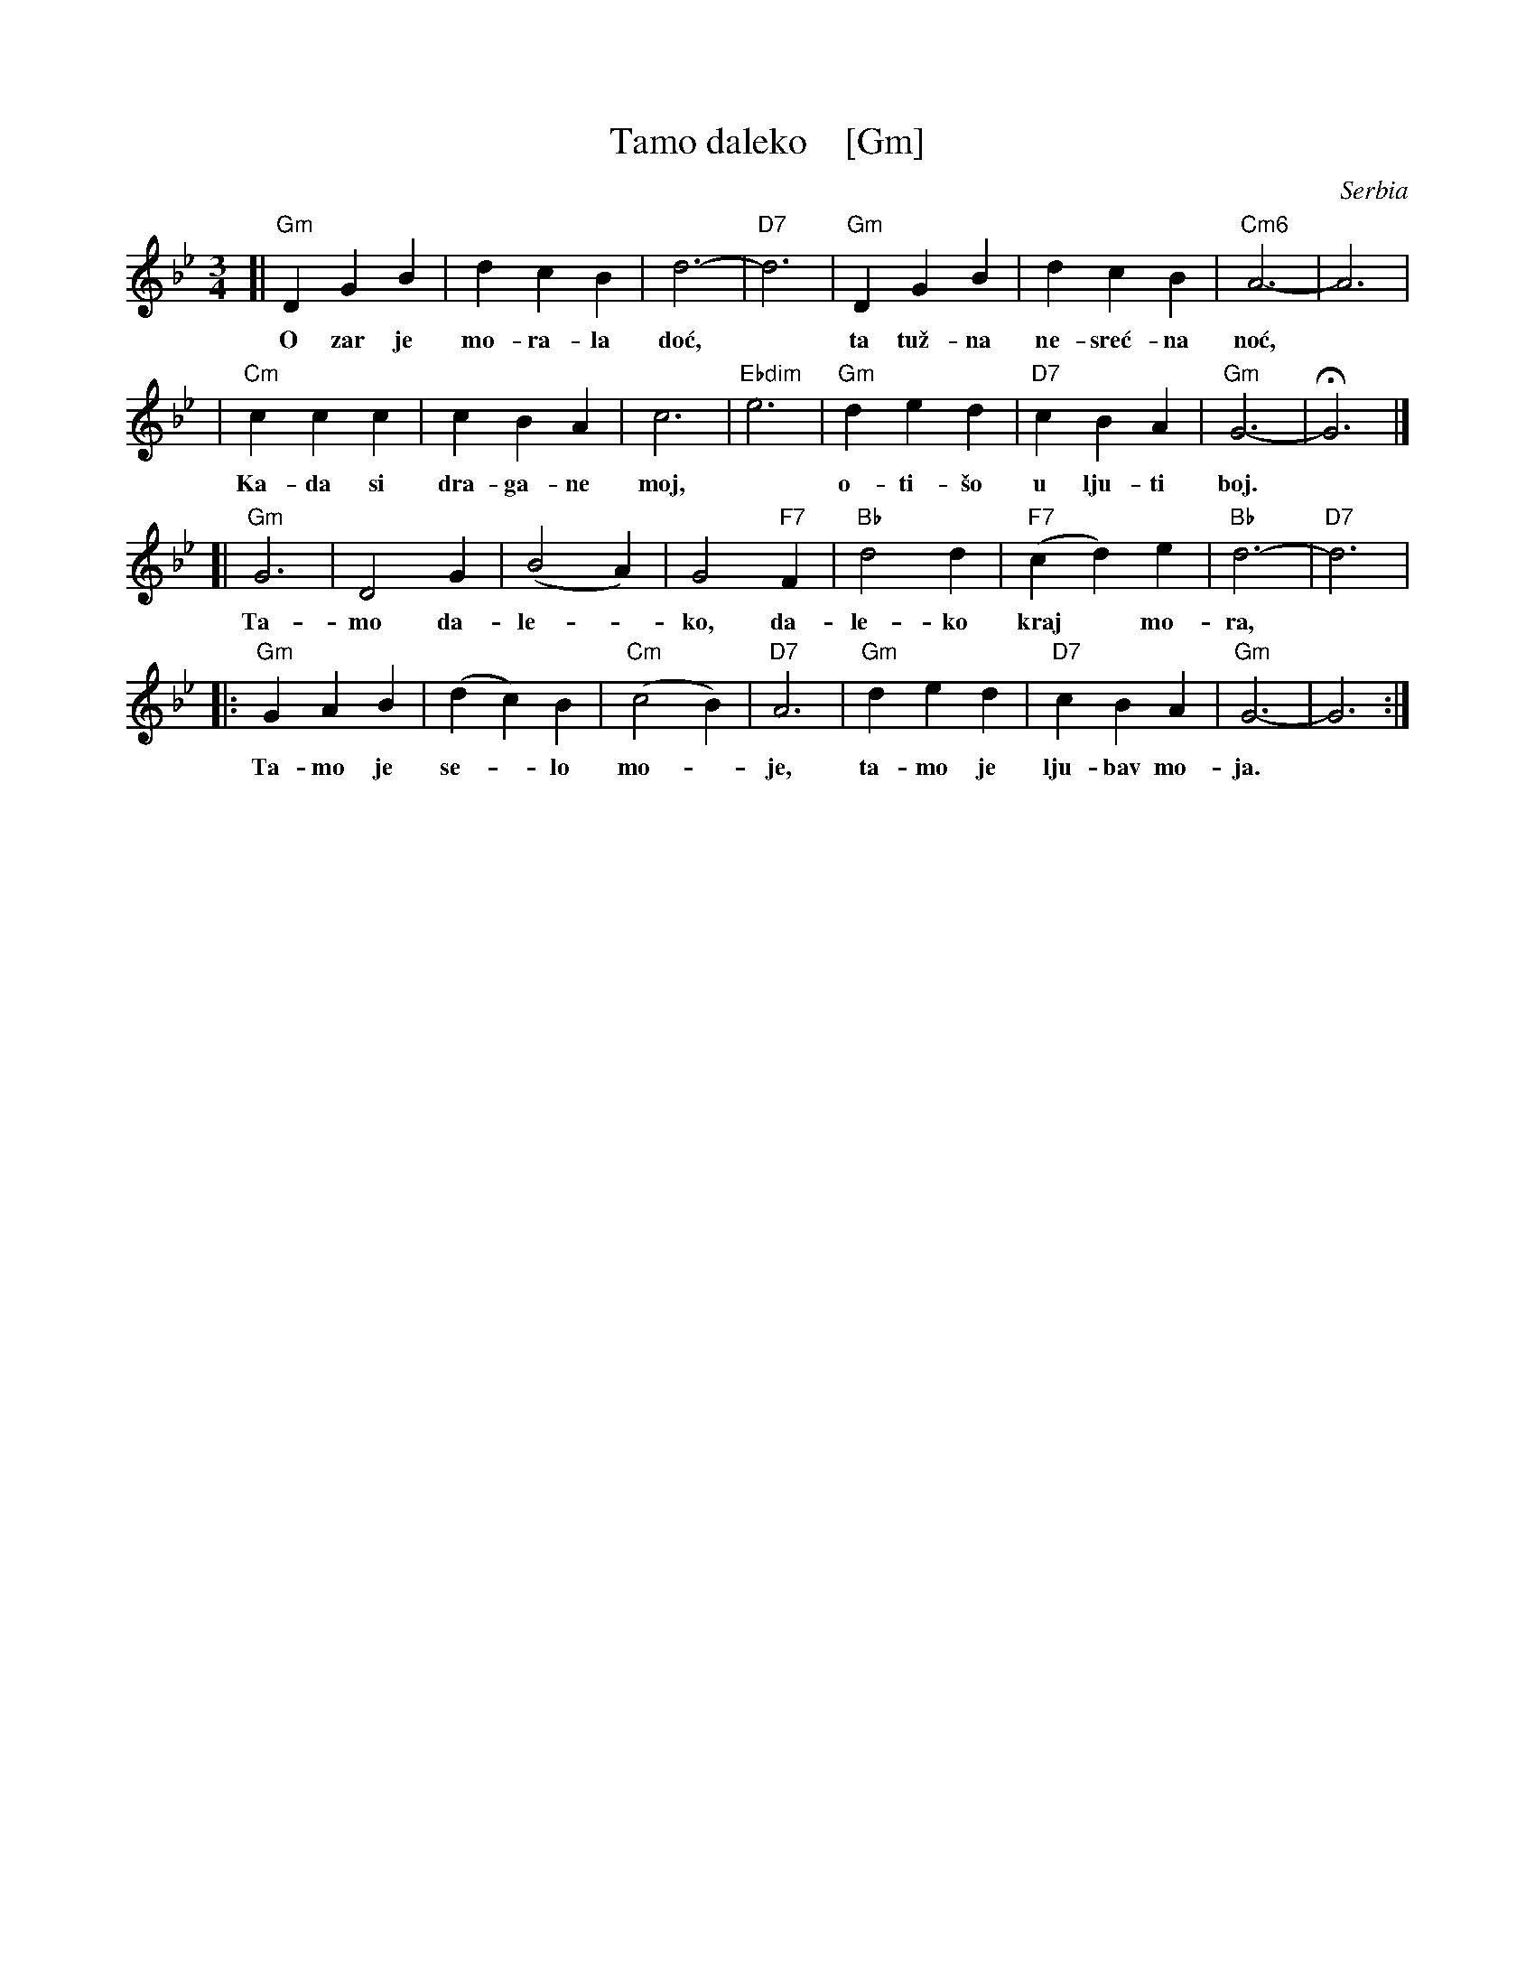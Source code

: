 X: 1
T: Tamo daleko    [Gm]
%T:Тамо далеко
O: Serbia %(Србија)
R: waltz
Z: 2008 John Chambers <jc:trillian.mit.edu>
N: There is a lot of variation in the lyrics.
M: 3/4
L: 1/4
K: Gm
[|"Gm"DGB | dcB | d3- | "D7"d3 | "Gm"DGB | dcB | "Cm6"A3- | A3 |
w: O zar je mo-ra-la do\'c,* ta tu\vz-na ne-sre\'c-na no\'c,
| "Cm"ccc | cBA | c3- | "Ebdim"e3 | "Gm"ded | "D7"cBA | "Gm"G3- | HG3 |]
w: Ka-da si dra-ga-ne moj,* o-ti-\vso u lju-ti boj.
[|"Gm"G3  | D2G | (B2A) | G2"F7"F | "Bb"d2d | "F7"(cd)e | "Bb"d3- | "D7"d3 |
w: Ta-mo da-le-*ko, da-le-ko kraj* mo-ra,
|:"Gm"GAB | (dc)B | "Cm"(c2B) | "D7"A3 | "Gm"ded | "D7"cBA | "Gm"G3- | G3 :|
w: Ta-mo je se-*lo mo-*je, ta-mo je lju-bav mo-ja.
%
%W:Тамо далеко, далеко од мора,
%W:Тамо је село моје, тамо је Србија.
%W:Тамо је село моје, тамо је Србија.
%W:
%W:Тамо далеко, где цвета лимун жут,
%W:Тамо је српској војсци, једини био пут.
%W:Тамо је српској војсци, једини био пут.
%W:
%W:Без отаџбине, на Крфу живим ја,
%W:Ал' опет поносно кличем: Живела Србија!
%W:Ал' опет поносно кличем: Живела Србија!
%W:Живела Србија!
%W:
%W: O zar je morala doć, ta tužna nesrećna noć,
%W: Kada si dragane moj, otišo u ljuti boj.
%W:
%W: Tamo daleko, daleko kraj mora,
%W: Tamo je selo moje, tamo je ljubav moja. (2x)
%W:
%W: Bez otadžbine, daleko živim ja,
%W: i opet kličem burno, živela domovina!
%W:
%W: O zar je morala doć, ta tužna nesrećna noć,
%W: Kada si dragane moj, otišo u ljuti boj.
%W:
%W: Tamo daleko, gde cveću nema kraj,
%W: Tamo su najdraži moji, Tamo je pravi raj. (2x)
%W:
%W: Tamo daleko kraj Save, Save i Dunava,
%W: Tamo je varoš moja, tamo je moj rodni kraj! (2x)
